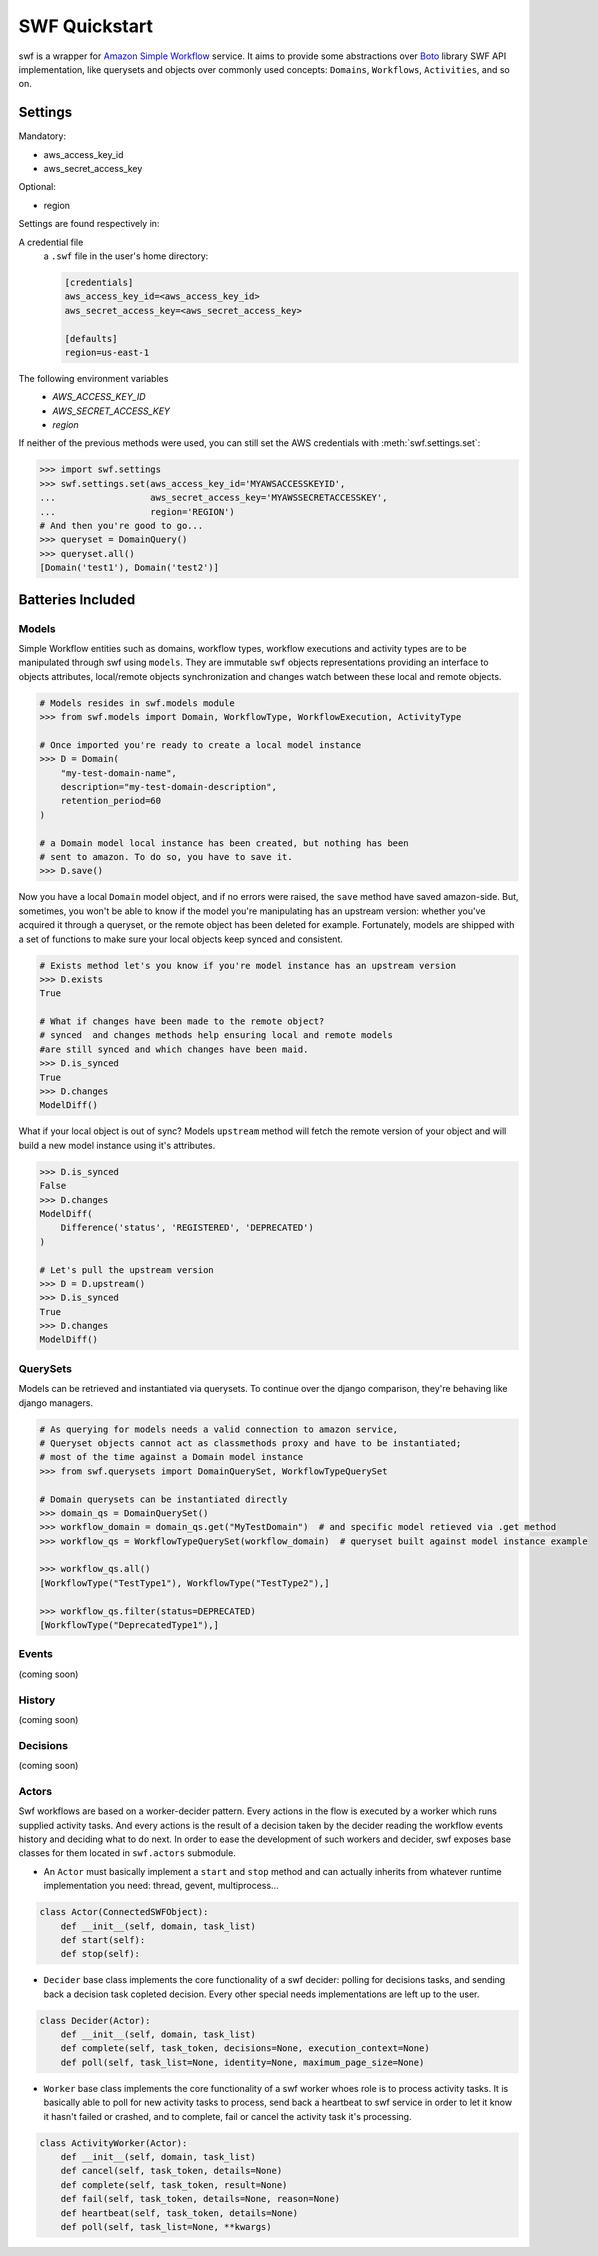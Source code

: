 .. _swf_quickstart:

==============
SWF Quickstart
==============

swf is a wrapper for `Amazon Simple Workflow <http://aws.amazon.com/swf>`_ service. It aims to provide some abstractions over `Boto <http://boto.readthedocs.org>`_ library SWF API implementation, like querysets and objects over commonly used concepts: ``Domains``, ``Workflows``, ``Activities``, and so on.

.. _installation:


Settings
========

Mandatory:

- aws_access_key_id
- aws_secret_access_key

Optional:

- region


Settings are found respectively in:

A credential file
    a ``.swf`` file in the user's home directory:

    .. code-block:: ini

        [credentials]
        aws_access_key_id=<aws_access_key_id>
        aws_secret_access_key=<aws_secret_access_key>

        [defaults]
        region=us-east-1

The following environment variables
    - `AWS_ACCESS_KEY_ID`
    - `AWS_SECRET_ACCESS_KEY`
    - `region`

If neither of the previous methods were used, you can still set the AWS credentials with :meth:`swf.settings.set`:

.. code-block:: shell

        >>> import swf.settings
        >>> swf.settings.set(aws_access_key_id='MYAWSACCESSKEYID',
        ...                  aws_secret_access_key='MYAWSSECRETACCESSKEY',
        ...                  region='REGION')
        # And then you're good to go...
        >>> queryset = DomainQuery()
        >>> queryset.all()
        [Domain('test1'), Domain('test2')]


Batteries Included
==================

.. _models:

Models
------

Simple Workflow entities such as domains, workflow types, workflow executions and activity types are to be manipulated through swf using ``models``. They are immutable ``swf`` objects representations providing an interface to objects attributes, local/remote objects synchronization and changes watch between these local and remote objects.

.. code-block:: python

    # Models resides in swf.models module
    >>> from swf.models import Domain, WorkflowType, WorkflowExecution, ActivityType

    # Once imported you're ready to create a local model instance
    >>> D = Domain(
        "my-test-domain-name",
        description="my-test-domain-description",
        retention_period=60
    )

    # a Domain model local instance has been created, but nothing has been
    # sent to amazon. To do so, you have to save it.
    >>> D.save()

Now you have a local ``Domain`` model object, and if no errors were raised, the ``save`` method have saved amazon-side. But, sometimes, you won't be able to know if the model you're manipulating has an upstream version: whether you've acquired it through a queryset, or the remote object has been deleted for example. Fortunately, models are shipped with a set of functions to make sure your local objects keep synced and consistent.

.. code-block:: python

    # Exists method let's you know if you're model instance has an upstream version
    >>> D.exists
    True

    # What if changes have been made to the remote object?
    # synced  and changes methods help ensuring local and remote models
    #are still synced and which changes have been maid.
    >>> D.is_synced
    True
    >>> D.changes
    ModelDiff()


What if your local object is out of sync? Models ``upstream`` method will fetch the remote version of your object and will build a new model instance using it's attributes.

.. code-block:: python

    >>> D.is_synced
    False
    >>> D.changes
    ModelDiff(
        Difference('status', 'REGISTERED', 'DEPRECATED')
    )

    # Let's pull the upstream version
    >>> D = D.upstream()
    >>> D.is_synced
    True
    >>> D.changes
    ModelDiff()


.. _querysets:

QuerySets
---------

Models can be retrieved and instantiated via querysets. To continue over the django comparison,
they're behaving like django managers.

.. code-block:: python

    # As querying for models needs a valid connection to amazon service,
    # Queryset objects cannot act as classmethods proxy and have to be instantiated;
    # most of the time against a Domain model instance
    >>> from swf.querysets import DomainQuerySet, WorkflowTypeQuerySet

    # Domain querysets can be instantiated directly
    >>> domain_qs = DomainQuerySet()
    >>> workflow_domain = domain_qs.get("MyTestDomain")  # and specific model retieved via .get method
    >>> workflow_qs = WorkflowTypeQuerySet(workflow_domain)  # queryset built against model instance example

    >>> workflow_qs.all()
    [WorkflowType("TestType1"), WorkflowType("TestType2"),]

    >>> workflow_qs.filter(status=DEPRECATED)
    [WorkflowType("DeprecatedType1"),]

.. _events:

Events
------

(coming soon)

.. _history:

History
-------

(coming soon)

.. _decisions:

Decisions
---------

(coming soon)

.. _actors:

Actors
------

Swf workflows are based on a worker-decider pattern. Every actions in the flow is executed by a worker which runs supplied activity tasks. And every actions is the result of a decision taken by the decider reading the workflow events history and deciding what to do next. In order to ease the development of such workers and decider, swf exposes base classes for them located in ``swf.actors`` submodule.

* An ``Actor`` must basically implement a ``start`` and ``stop`` method and can actually inherits from whatever runtime implementation you need: thread, gevent, multiprocess...

.. code-block:: python

    class Actor(ConnectedSWFObject):
        def __init__(self, domain, task_list)
        def start(self):
        def stop(self):

* ``Decider`` base class implements the core functionality of a swf decider: polling for decisions tasks, and sending back a decision task copleted decision. Every other special needs implementations are left up to the user.

.. code-block:: python

    class Decider(Actor):
        def __init__(self, domain, task_list)
        def complete(self, task_token, decisions=None, execution_context=None)
        def poll(self, task_list=None, identity=None, maximum_page_size=None)

* ``Worker`` base class implements the core functionality of a swf worker whoes role is to process activity tasks. It is basically able to poll for new activity tasks to process, send back a heartbeat to swf service in order to let it know it hasn't failed or crashed, and to complete, fail or cancel the activity task it's processing.

.. code-block:: python

    class ActivityWorker(Actor):
        def __init__(self, domain, task_list)
        def cancel(self, task_token, details=None)
        def complete(self, task_token, result=None)
        def fail(self, task_token, details=None, reason=None)
        def heartbeat(self, task_token, details=None)
        def poll(self, task_list=None, **kwargs)
